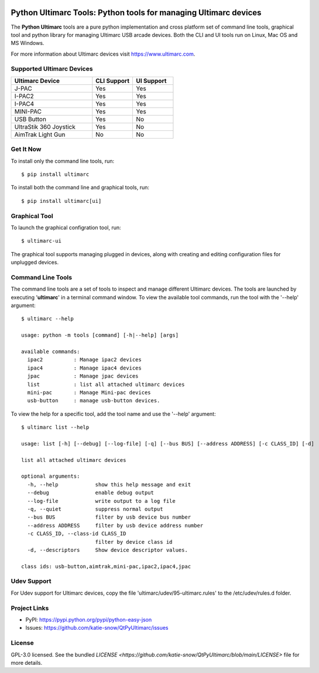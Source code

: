 |badge1| |badge2| |badge3| |badge4|

.. |badge1| image:: https://github.com/katie-snow/QtPyUltimarc/actions/workflows/tests.yaml/badge.svg
  :alt: Unittest Completion Status
.. |badge2| image:: https://raw.githubusercontent.com/katie-snow/QtPyUltimarc/coverage-badge/coverage.svg?raw=true
  :alt: Code Coverage Status
.. |badge3| image:: https://img.shields.io/badge/python-v3.9%20|%20v3.10%20|%20v3.11%20|%20v3.12%20|%20v3.13-blue
  :alt: Python v3.9, v3.10, v3.11, v3.12, v3.13
.. |badge4| image:: https://img.shields.io/badge/OS%20Support-Linux%20|%20Mac%20OS%20|%20MS%20Windows-blue
  :alt: OS Support Linux, Mac OS, MS Windows


****************************************************************************************
Python Ultimarc Tools: Python tools for managing Ultimarc devices
****************************************************************************************

The **Python Ultimarc** tools are a pure python implementation and cross platform set of command line tools, graphical
tool and python library for managing Ultimarc USB arcade devices. Both the CLI and UI tools run on Linux, Mac OS and MS Windows.

For more information about Ultimarc devices visit https://www.ultimarc.com.

Supported Ultimarc Devices
==========================

.. list-table::
   :widths: 50 25 25
   :header-rows: 1

   * - Ultimarc Device
     - CLI Support
     - UI Support
   * - J-PAC
     - Yes
     - Yes
   * - I-PAC2
     - Yes
     - Yes
   * - I-PAC4
     - Yes
     - Yes
   * - MINI-PAC
     - Yes
     - Yes
   * - USB Button
     - Yes
     - No
   * - UltraStik 360 Joystick
     - Yes
     - No
   * - AimTrak Light Gun
     - No
     - No

Get It Now
==========

To install only the command line tools, run:
::

    $ pip install ultimarc

To install both the command line and graphical tools, run:
::

    $ pip install ultimarc[ui]


Graphical Tool
==============

To launch the graphical configration tool, run:
::

    $ ultimarc-ui

The graphical tool supports managing plugged in devices, along with creating and editing configuration files for
unplugged devices.


Command Line Tools
==================

The command line tools are a set of tools to inspect and manage different Ultimarc devices. The tools are launched by
executing '**ultimarc**' in a terminal command window. To view the available tool commands, run the tool with the
'--help' argument:
::

    $ ultimarc --help

    usage: python -m tools [command] [-h|--help] [args]

    available commands:
      ipac2          : Manage ipac2 devices
      ipac4          : Manage ipac4 devices
      jpac           : Manage jpac devices
      list           : list all attached ultimarc devices
      mini-pac       : Manage Mini-pac devices
      usb-button     : manage usb-button devices.

To view the help for a specific tool, add the tool name and use the '--help' argument:
::

    $ ultimarc list --help

    usage: list [-h] [--debug] [--log-file] [-q] [--bus BUS] [--address ADDRESS] [-c CLASS_ID] [-d]

    list all attached ultimarc devices

    optional arguments:
      -h, --help            show this help message and exit
      --debug               enable debug output
      --log-file            write output to a log file
      -q, --quiet           suppress normal output
      --bus BUS             filter by usb device bus number
      --address ADDRESS     filter by usb device address number
      -c CLASS_ID, --class-id CLASS_ID
                            filter by device class id
      -d, --descriptors     Show device descriptor values.

    class ids: usb-button,aimtrak,mini-pac,ipac2,ipac4,jpac


Udev Support
==================

For Udev support for Ultimarc devices, copy the file 'ultimarc/udev/95-ultimarc.rules' to the /etc/udev/rules.d folder.


Project Links
=============

- PyPI: https://pypi.python.org/pypi/python-easy-json
- Issues: https://github.com/katie-snow/QtPyUltimarc/issues

License
=======

GPL-3.0 licensed. See the bundled `LICENSE <https://github.com/katie-snow/QtPyUltimarc/blob/main/LICENSE>` file for more details.
